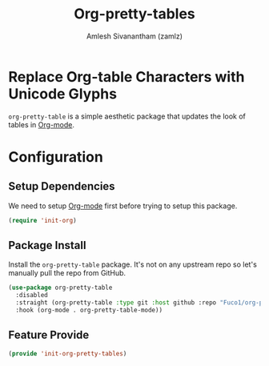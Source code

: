 #+TITLE: Org-pretty-tables
#+AUTHOR: Amlesh Sivanantham (zamlz)
#+ROAM_TAGS: CONFIG SOFTWARE
#+CREATED: [2021-06-01 Tue 08:48]
#+LAST_MODIFIED: [2021-06-15 Tue 19:55:01]
#+STARTUP: content
#+ROAM_KEY: https://github.com/Fuco1/org-pretty-table

* Replace Org-table Characters with Unicode Glyphs
=org-pretty-table= is a simple aesthetic package that updates the look of tables in [[file:org_mode.org][Org-mode]].

* Configuration
:PROPERTIES:
:header-args:emacs-lisp: :tangle ~/.config/emacs/lisp/init-org-pretty-tables.el :comments both :mkdirp yes
:END:

** Setup Dependencies
We need to setup [[file:org_mode.org][Org-mode]] first before trying to setup this package.

#+begin_src emacs-lisp
(require 'init-org)
#+end_src

** Package Install
Install the =org-pretty-table= package. It's not on any upstream repo so let's manually pull the repo from GitHub.

#+begin_src emacs-lisp
(use-package org-pretty-table
  :disabled
  :straight (org-pretty-table :type git :host github :repo "Fuco1/org-pretty-table")
  :hook (org-mode . org-pretty-table-mode))
#+end_src

** Feature Provide

#+begin_src emacs-lisp
(provide 'init-org-pretty-tables)
#+end_src
